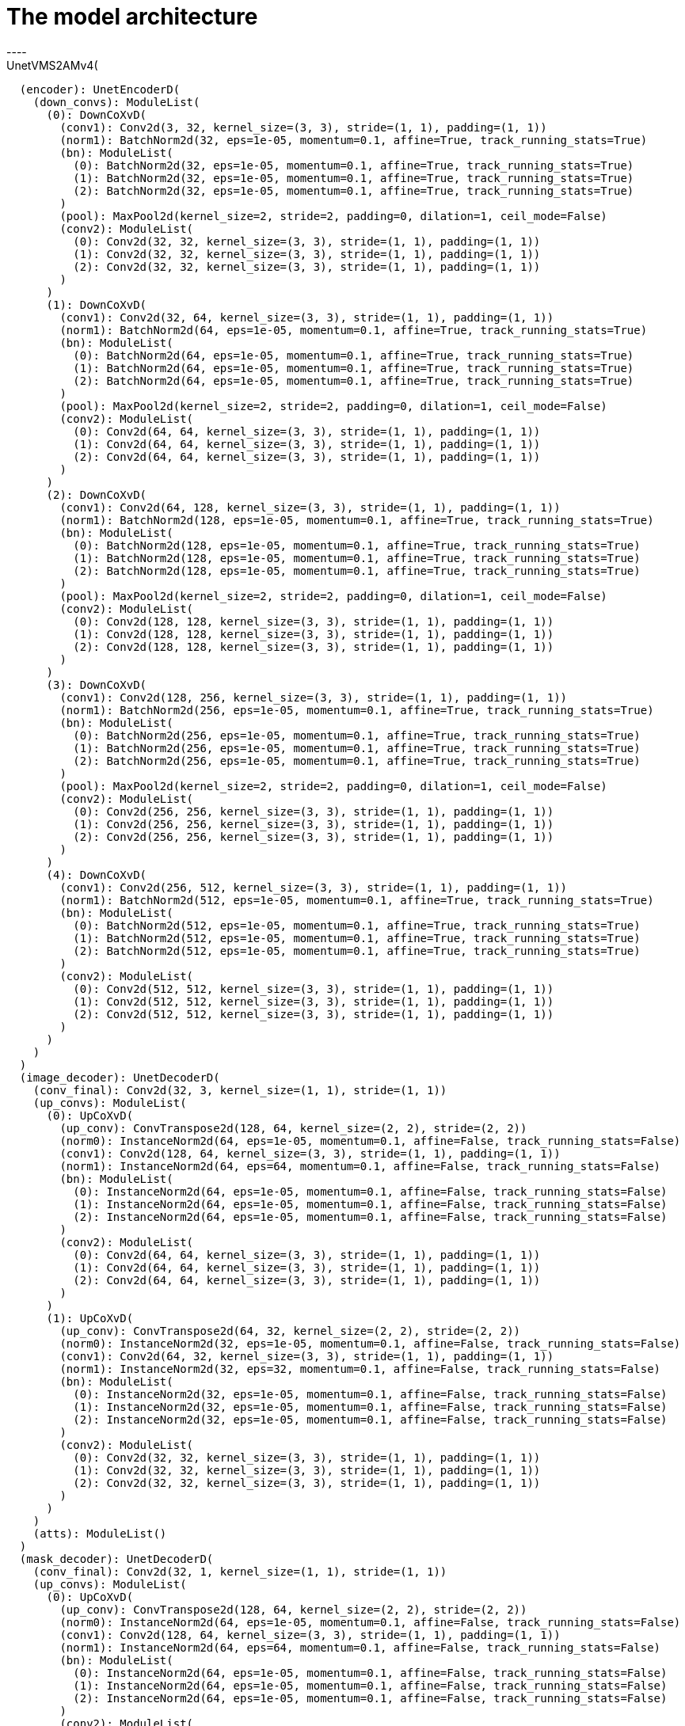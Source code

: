= The model architecture
----
UnetVMS2AMv4(
  (encoder): UnetEncoderD(
    (down_convs): ModuleList(
      (0): DownCoXvD(
        (conv1): Conv2d(3, 32, kernel_size=(3, 3), stride=(1, 1), padding=(1, 1))
        (norm1): BatchNorm2d(32, eps=1e-05, momentum=0.1, affine=True, track_running_stats=True)
        (bn): ModuleList(
          (0): BatchNorm2d(32, eps=1e-05, momentum=0.1, affine=True, track_running_stats=True)
          (1): BatchNorm2d(32, eps=1e-05, momentum=0.1, affine=True, track_running_stats=True)
          (2): BatchNorm2d(32, eps=1e-05, momentum=0.1, affine=True, track_running_stats=True)
        )
        (pool): MaxPool2d(kernel_size=2, stride=2, padding=0, dilation=1, ceil_mode=False)
        (conv2): ModuleList(
          (0): Conv2d(32, 32, kernel_size=(3, 3), stride=(1, 1), padding=(1, 1))
          (1): Conv2d(32, 32, kernel_size=(3, 3), stride=(1, 1), padding=(1, 1))
          (2): Conv2d(32, 32, kernel_size=(3, 3), stride=(1, 1), padding=(1, 1))
        )
      )
      (1): DownCoXvD(
        (conv1): Conv2d(32, 64, kernel_size=(3, 3), stride=(1, 1), padding=(1, 1))
        (norm1): BatchNorm2d(64, eps=1e-05, momentum=0.1, affine=True, track_running_stats=True)
        (bn): ModuleList(
          (0): BatchNorm2d(64, eps=1e-05, momentum=0.1, affine=True, track_running_stats=True)
          (1): BatchNorm2d(64, eps=1e-05, momentum=0.1, affine=True, track_running_stats=True)
          (2): BatchNorm2d(64, eps=1e-05, momentum=0.1, affine=True, track_running_stats=True)
        )
        (pool): MaxPool2d(kernel_size=2, stride=2, padding=0, dilation=1, ceil_mode=False)
        (conv2): ModuleList(
          (0): Conv2d(64, 64, kernel_size=(3, 3), stride=(1, 1), padding=(1, 1))
          (1): Conv2d(64, 64, kernel_size=(3, 3), stride=(1, 1), padding=(1, 1))
          (2): Conv2d(64, 64, kernel_size=(3, 3), stride=(1, 1), padding=(1, 1))
        )
      )
      (2): DownCoXvD(
        (conv1): Conv2d(64, 128, kernel_size=(3, 3), stride=(1, 1), padding=(1, 1))
        (norm1): BatchNorm2d(128, eps=1e-05, momentum=0.1, affine=True, track_running_stats=True)
        (bn): ModuleList(
          (0): BatchNorm2d(128, eps=1e-05, momentum=0.1, affine=True, track_running_stats=True)
          (1): BatchNorm2d(128, eps=1e-05, momentum=0.1, affine=True, track_running_stats=True)
          (2): BatchNorm2d(128, eps=1e-05, momentum=0.1, affine=True, track_running_stats=True)
        )
        (pool): MaxPool2d(kernel_size=2, stride=2, padding=0, dilation=1, ceil_mode=False)
        (conv2): ModuleList(
          (0): Conv2d(128, 128, kernel_size=(3, 3), stride=(1, 1), padding=(1, 1))
          (1): Conv2d(128, 128, kernel_size=(3, 3), stride=(1, 1), padding=(1, 1))
          (2): Conv2d(128, 128, kernel_size=(3, 3), stride=(1, 1), padding=(1, 1))
        )
      )
      (3): DownCoXvD(
        (conv1): Conv2d(128, 256, kernel_size=(3, 3), stride=(1, 1), padding=(1, 1))
        (norm1): BatchNorm2d(256, eps=1e-05, momentum=0.1, affine=True, track_running_stats=True)
        (bn): ModuleList(
          (0): BatchNorm2d(256, eps=1e-05, momentum=0.1, affine=True, track_running_stats=True)
          (1): BatchNorm2d(256, eps=1e-05, momentum=0.1, affine=True, track_running_stats=True)
          (2): BatchNorm2d(256, eps=1e-05, momentum=0.1, affine=True, track_running_stats=True)
        )
        (pool): MaxPool2d(kernel_size=2, stride=2, padding=0, dilation=1, ceil_mode=False)
        (conv2): ModuleList(
          (0): Conv2d(256, 256, kernel_size=(3, 3), stride=(1, 1), padding=(1, 1))
          (1): Conv2d(256, 256, kernel_size=(3, 3), stride=(1, 1), padding=(1, 1))
          (2): Conv2d(256, 256, kernel_size=(3, 3), stride=(1, 1), padding=(1, 1))
        )
      )
      (4): DownCoXvD(
        (conv1): Conv2d(256, 512, kernel_size=(3, 3), stride=(1, 1), padding=(1, 1))
        (norm1): BatchNorm2d(512, eps=1e-05, momentum=0.1, affine=True, track_running_stats=True)
        (bn): ModuleList(
          (0): BatchNorm2d(512, eps=1e-05, momentum=0.1, affine=True, track_running_stats=True)
          (1): BatchNorm2d(512, eps=1e-05, momentum=0.1, affine=True, track_running_stats=True)
          (2): BatchNorm2d(512, eps=1e-05, momentum=0.1, affine=True, track_running_stats=True)
        )
        (conv2): ModuleList(
          (0): Conv2d(512, 512, kernel_size=(3, 3), stride=(1, 1), padding=(1, 1))
          (1): Conv2d(512, 512, kernel_size=(3, 3), stride=(1, 1), padding=(1, 1))
          (2): Conv2d(512, 512, kernel_size=(3, 3), stride=(1, 1), padding=(1, 1))
        )
      )
    )
  )
  (image_decoder): UnetDecoderD(
    (conv_final): Conv2d(32, 3, kernel_size=(1, 1), stride=(1, 1))
    (up_convs): ModuleList(
      (0): UpCoXvD(
        (up_conv): ConvTranspose2d(128, 64, kernel_size=(2, 2), stride=(2, 2))
        (norm0): InstanceNorm2d(64, eps=1e-05, momentum=0.1, affine=False, track_running_stats=False)
        (conv1): Conv2d(128, 64, kernel_size=(3, 3), stride=(1, 1), padding=(1, 1))
        (norm1): InstanceNorm2d(64, eps=64, momentum=0.1, affine=False, track_running_stats=False)
        (bn): ModuleList(
          (0): InstanceNorm2d(64, eps=1e-05, momentum=0.1, affine=False, track_running_stats=False)
          (1): InstanceNorm2d(64, eps=1e-05, momentum=0.1, affine=False, track_running_stats=False)
          (2): InstanceNorm2d(64, eps=1e-05, momentum=0.1, affine=False, track_running_stats=False)
        )
        (conv2): ModuleList(
          (0): Conv2d(64, 64, kernel_size=(3, 3), stride=(1, 1), padding=(1, 1))
          (1): Conv2d(64, 64, kernel_size=(3, 3), stride=(1, 1), padding=(1, 1))
          (2): Conv2d(64, 64, kernel_size=(3, 3), stride=(1, 1), padding=(1, 1))
        )
      )
      (1): UpCoXvD(
        (up_conv): ConvTranspose2d(64, 32, kernel_size=(2, 2), stride=(2, 2))
        (norm0): InstanceNorm2d(32, eps=1e-05, momentum=0.1, affine=False, track_running_stats=False)
        (conv1): Conv2d(64, 32, kernel_size=(3, 3), stride=(1, 1), padding=(1, 1))
        (norm1): InstanceNorm2d(32, eps=32, momentum=0.1, affine=False, track_running_stats=False)
        (bn): ModuleList(
          (0): InstanceNorm2d(32, eps=1e-05, momentum=0.1, affine=False, track_running_stats=False)
          (1): InstanceNorm2d(32, eps=1e-05, momentum=0.1, affine=False, track_running_stats=False)
          (2): InstanceNorm2d(32, eps=1e-05, momentum=0.1, affine=False, track_running_stats=False)
        )
        (conv2): ModuleList(
          (0): Conv2d(32, 32, kernel_size=(3, 3), stride=(1, 1), padding=(1, 1))
          (1): Conv2d(32, 32, kernel_size=(3, 3), stride=(1, 1), padding=(1, 1))
          (2): Conv2d(32, 32, kernel_size=(3, 3), stride=(1, 1), padding=(1, 1))
        )
      )
    )
    (atts): ModuleList()
  )
  (mask_decoder): UnetDecoderD(
    (conv_final): Conv2d(32, 1, kernel_size=(1, 1), stride=(1, 1))
    (up_convs): ModuleList(
      (0): UpCoXvD(
        (up_conv): ConvTranspose2d(128, 64, kernel_size=(2, 2), stride=(2, 2))
        (norm0): InstanceNorm2d(64, eps=1e-05, momentum=0.1, affine=False, track_running_stats=False)
        (conv1): Conv2d(128, 64, kernel_size=(3, 3), stride=(1, 1), padding=(1, 1))
        (norm1): InstanceNorm2d(64, eps=64, momentum=0.1, affine=False, track_running_stats=False)
        (bn): ModuleList(
          (0): InstanceNorm2d(64, eps=1e-05, momentum=0.1, affine=False, track_running_stats=False)
          (1): InstanceNorm2d(64, eps=1e-05, momentum=0.1, affine=False, track_running_stats=False)
          (2): InstanceNorm2d(64, eps=1e-05, momentum=0.1, affine=False, track_running_stats=False)
        )
        (conv2): ModuleList(
          (0): Conv2d(64, 64, kernel_size=(3, 3), stride=(1, 1), padding=(1, 1))
          (1): Conv2d(64, 64, kernel_size=(3, 3), stride=(1, 1), padding=(1, 1))
          (2): Conv2d(64, 64, kernel_size=(3, 3), stride=(1, 1), padding=(1, 1))
        )
      )
      (1): UpCoXvD(
        (up_conv): ConvTranspose2d(64, 32, kernel_size=(2, 2), stride=(2, 2))
        (norm0): InstanceNorm2d(32, eps=1e-05, momentum=0.1, affine=False, track_running_stats=False)
        (conv1): Conv2d(64, 32, kernel_size=(3, 3), stride=(1, 1), padding=(1, 1))
        (norm1): InstanceNorm2d(32, eps=32, momentum=0.1, affine=False, track_running_stats=False)
        (bn): ModuleList(
          (0): InstanceNorm2d(32, eps=1e-05, momentum=0.1, affine=False, track_running_stats=False)
          (1): InstanceNorm2d(32, eps=1e-05, momentum=0.1, affine=False, track_running_stats=False)
          (2): InstanceNorm2d(32, eps=1e-05, momentum=0.1, affine=False, track_running_stats=False)
        )
        (conv2): ModuleList(
          (0): Conv2d(32, 32, kernel_size=(3, 3), stride=(1, 1), padding=(1, 1))
          (1): Conv2d(32, 32, kernel_size=(3, 3), stride=(1, 1), padding=(1, 1))
          (2): Conv2d(32, 32, kernel_size=(3, 3), stride=(1, 1), padding=(1, 1))
        )
      )
    )
    (atts): ModuleList()
  )
  (vm_decoder): UnetDecoderD(
    (conv_final): Conv2d(32, 3, kernel_size=(1, 1), stride=(1, 1))
    (up_convs): ModuleList(
      (0): UpCoXvD(
        (up_conv): ConvTranspose2d(128, 64, kernel_size=(2, 2), stride=(2, 2))
        (norm0): InstanceNorm2d(64, eps=1e-05, momentum=0.1, affine=False, track_running_stats=False)
        (conv1): Conv2d(128, 64, kernel_size=(3, 3), stride=(1, 1), padding=(1, 1))
        (norm1): InstanceNorm2d(64, eps=64, momentum=0.1, affine=False, track_running_stats=False)
        (bn): ModuleList(
          (0): InstanceNorm2d(64, eps=1e-05, momentum=0.1, affine=False, track_running_stats=False)
          (1): InstanceNorm2d(64, eps=1e-05, momentum=0.1, affine=False, track_running_stats=False)
          (2): InstanceNorm2d(64, eps=1e-05, momentum=0.1, affine=False, track_running_stats=False)
        )
        (conv2): ModuleList(
          (0): Conv2d(64, 64, kernel_size=(3, 3), stride=(1, 1), padding=(1, 1))
          (1): Conv2d(64, 64, kernel_size=(3, 3), stride=(1, 1), padding=(1, 1))
          (2): Conv2d(64, 64, kernel_size=(3, 3), stride=(1, 1), padding=(1, 1))
        )
      )
      (1): UpCoXvD(
        (up_conv): ConvTranspose2d(64, 32, kernel_size=(2, 2), stride=(2, 2))
        (norm0): InstanceNorm2d(32, eps=1e-05, momentum=0.1, affine=False, track_running_stats=False)
        (conv1): Conv2d(64, 32, kernel_size=(3, 3), stride=(1, 1), padding=(1, 1))
        (norm1): InstanceNorm2d(32, eps=32, momentum=0.1, affine=False, track_running_stats=False)
        (bn): ModuleList(
          (0): InstanceNorm2d(32, eps=1e-05, momentum=0.1, affine=False, track_running_stats=False)
          (1): InstanceNorm2d(32, eps=1e-05, momentum=0.1, affine=False, track_running_stats=False)
          (2): InstanceNorm2d(32, eps=1e-05, momentum=0.1, affine=False, track_running_stats=False)
        )
        (conv2): ModuleList(
          (0): Conv2d(32, 32, kernel_size=(3, 3), stride=(1, 1), padding=(1, 1))
          (1): Conv2d(32, 32, kernel_size=(3, 3), stride=(1, 1), padding=(1, 1))
          (2): Conv2d(32, 32, kernel_size=(3, 3), stride=(1, 1), padding=(1, 1))
        )
      )
    )
    (atts): ModuleList()
  )
  (shared_decoder): UnetDecoderDatt(
    (up_convs): ModuleList(
      (0): UpCoXvD(
        (up_conv): ConvTranspose2d(512, 256, kernel_size=(2, 2), stride=(2, 2))
        (norm0): BatchNorm2d(256, eps=1e-05, momentum=0.1, affine=True, track_running_stats=True)
        (conv1): Conv2d(512, 256, kernel_size=(3, 3), stride=(1, 1), padding=(1, 1))
        (norm1): BatchNorm2d(256, eps=256, momentum=0.1, affine=True, track_running_stats=True)
        (bn): ModuleList(
          (0): BatchNorm2d(256, eps=1e-05, momentum=0.1, affine=True, track_running_stats=True)
          (1): BatchNorm2d(256, eps=1e-05, momentum=0.1, affine=True, track_running_stats=True)
          (2): BatchNorm2d(256, eps=1e-05, momentum=0.1, affine=True, track_running_stats=True)
        )
        (conv2): ModuleList(
          (0): Conv2d(256, 256, kernel_size=(3, 3), stride=(1, 1), padding=(1, 1))
          (1): Conv2d(256, 256, kernel_size=(3, 3), stride=(1, 1), padding=(1, 1))
          (2): Conv2d(256, 256, kernel_size=(3, 3), stride=(1, 1), padding=(1, 1))
        )
      )
      (1): UpCoXvD(
        (up_conv): ConvTranspose2d(256, 128, kernel_size=(2, 2), stride=(2, 2))
        (norm0): BatchNorm2d(128, eps=1e-05, momentum=0.1, affine=True, track_running_stats=True)
        (conv1): Conv2d(256, 128, kernel_size=(3, 3), stride=(1, 1), padding=(1, 1))
        (norm1): BatchNorm2d(128, eps=128, momentum=0.1, affine=True, track_running_stats=True)
        (bn): ModuleList(
          (0): BatchNorm2d(128, eps=1e-05, momentum=0.1, affine=True, track_running_stats=True)
          (1): BatchNorm2d(128, eps=1e-05, momentum=0.1, affine=True, track_running_stats=True)
          (2): BatchNorm2d(128, eps=1e-05, momentum=0.1, affine=True, track_running_stats=True)
        )
        (conv2): ModuleList(
          (0): Conv2d(128, 128, kernel_size=(3, 3), stride=(1, 1), padding=(1, 1))
          (1): Conv2d(128, 128, kernel_size=(3, 3), stride=(1, 1), padding=(1, 1))
          (2): Conv2d(128, 128, kernel_size=(3, 3), stride=(1, 1), padding=(1, 1))
        )
      )
    )
    (im_atts): ModuleList(
      (0): SEBlock(
        (avg_pool): AdaptiveAvgPool2d(output_size=1)
        (fc): Sequential(
          (0): Linear(in_features=256, out_features=16, bias=True)
          (1): ReLU(inplace=True)
          (2): Linear(in_features=16, out_features=256, bias=True)
          (3): Sigmoid()
        )
      )
      (1): SEBlock(
        (avg_pool): AdaptiveAvgPool2d(output_size=1)
        (fc): Sequential(
          (0): Linear(in_features=128, out_features=8, bias=True)
          (1): ReLU(inplace=True)
          (2): Linear(in_features=8, out_features=128, bias=True)
          (3): Sigmoid()
        )
      )
    )
    (vm_atts): ModuleList(
      (0): SEBlock(
        (avg_pool): AdaptiveAvgPool2d(output_size=1)
        (fc): Sequential(
          (0): Linear(in_features=256, out_features=16, bias=True)
          (1): ReLU(inplace=True)
          (2): Linear(in_features=16, out_features=256, bias=True)
          (3): Sigmoid()
        )
      )
      (1): SEBlock(
        (avg_pool): AdaptiveAvgPool2d(output_size=1)
        (fc): Sequential(
          (0): Linear(in_features=128, out_features=8, bias=True)
          (1): ReLU(inplace=True)
          (2): Linear(in_features=8, out_features=128, bias=True)
          (3): Sigmoid()
        )
      )
    )
    (mask_atts): ModuleList(
      (0): SEBlock(
        (avg_pool): AdaptiveAvgPool2d(output_size=1)
        (fc): Sequential(
          (0): Linear(in_features=256, out_features=16, bias=True)
          (1): ReLU(inplace=True)
          (2): Linear(in_features=16, out_features=256, bias=True)
          (3): Sigmoid()
        )
      )
      (1): SEBlock(
        (avg_pool): AdaptiveAvgPool2d(output_size=1)
        (fc): Sequential(
          (0): Linear(in_features=128, out_features=8, bias=True)
          (1): ReLU(inplace=True)
          (2): Linear(in_features=8, out_features=128, bias=True)
          (3): Sigmoid()
        )
      )
    )
  )
  (s2am): VMSingleS2AM(
    (down1): ResDownNew(
      (model): DownCoXvD(
        (conv1): Conv2d(4, 32, kernel_size=(3, 3), stride=(1, 1), padding=(1, 1))
        (norm1): InstanceNorm2d(32, eps=1e-05, momentum=0.1, affine=False, track_running_stats=False)
        (bn): ModuleList(
          (0): InstanceNorm2d(32, eps=1e-05, momentum=0.1, affine=False, track_running_stats=False)
          (1): InstanceNorm2d(32, eps=1e-05, momentum=0.1, affine=False, track_running_stats=False)
          (2): InstanceNorm2d(32, eps=1e-05, momentum=0.1, affine=False, track_running_stats=False)
        )
        (pool): MaxPool2d(kernel_size=2, stride=2, padding=0, dilation=1, ceil_mode=False)
        (conv2): ModuleList(
          (0): Conv2d(32, 32, kernel_size=(3, 3), stride=(1, 1), padding=(1, 1))
          (1): Conv2d(32, 32, kernel_size=(3, 3), stride=(1, 1), padding=(1, 1))
          (2): Conv2d(32, 32, kernel_size=(3, 3), stride=(1, 1), padding=(1, 1))
        )
      )
    )
    (down2): ResDownNew(
      (model): DownCoXvD(
        (conv1): Conv2d(32, 64, kernel_size=(3, 3), stride=(1, 1), padding=(1, 1))
        (norm1): InstanceNorm2d(64, eps=1e-05, momentum=0.1, affine=False, track_running_stats=False)
        (bn): ModuleList(
          (0): InstanceNorm2d(64, eps=1e-05, momentum=0.1, affine=False, track_running_stats=False)
          (1): InstanceNorm2d(64, eps=1e-05, momentum=0.1, affine=False, track_running_stats=False)
          (2): InstanceNorm2d(64, eps=1e-05, momentum=0.1, affine=False, track_running_stats=False)
        )
        (pool): MaxPool2d(kernel_size=2, stride=2, padding=0, dilation=1, ceil_mode=False)
        (conv2): ModuleList(
          (0): Conv2d(64, 64, kernel_size=(3, 3), stride=(1, 1), padding=(1, 1))
          (1): Conv2d(64, 64, kernel_size=(3, 3), stride=(1, 1), padding=(1, 1))
          (2): Conv2d(64, 64, kernel_size=(3, 3), stride=(1, 1), padding=(1, 1))
        )
      )
    )
    (down3): ResDownNew(
      (model): DownCoXvD(
        (conv1): Conv2d(64, 128, kernel_size=(3, 3), stride=(1, 1), padding=(1, 1))
        (norm1): InstanceNorm2d(128, eps=1e-05, momentum=0.1, affine=False, track_running_stats=False)
        (bn): ModuleList(
          (0): InstanceNorm2d(128, eps=1e-05, momentum=0.1, affine=False, track_running_stats=False)
          (1): InstanceNorm2d(128, eps=1e-05, momentum=0.1, affine=False, track_running_stats=False)
          (2): InstanceNorm2d(128, eps=1e-05, momentum=0.1, affine=False, track_running_stats=False)
        )
        (pool): MaxPool2d(kernel_size=2, stride=2, padding=0, dilation=1, ceil_mode=False)
        (conv2): ModuleList(
          (0): Conv2d(128, 128, kernel_size=(3, 3), stride=(1, 1), padding=(1, 1))
          (1): Conv2d(128, 128, kernel_size=(3, 3), stride=(1, 1), padding=(1, 1))
          (2): Conv2d(128, 128, kernel_size=(3, 3), stride=(1, 1), padding=(1, 1))
        )
      )
    )
    (down4): ResDownNew(
      (model): DownCoXvD(
        (conv1): Conv2d(128, 256, kernel_size=(3, 3), stride=(1, 1), padding=(1, 1))
        (norm1): InstanceNorm2d(256, eps=1e-05, momentum=0.1, affine=False, track_running_stats=False)
        (bn): ModuleList(
          (0): InstanceNorm2d(256, eps=1e-05, momentum=0.1, affine=False, track_running_stats=False)
          (1): InstanceNorm2d(256, eps=1e-05, momentum=0.1, affine=False, track_running_stats=False)
          (2): InstanceNorm2d(256, eps=1e-05, momentum=0.1, affine=False, track_running_stats=False)
        )
        (pool): MaxPool2d(kernel_size=2, stride=2, padding=0, dilation=1, ceil_mode=False)
        (conv2): ModuleList(
          (0): Conv2d(256, 256, kernel_size=(3, 3), stride=(1, 1), padding=(1, 1))
          (1): Conv2d(256, 256, kernel_size=(3, 3), stride=(1, 1), padding=(1, 1))
          (2): Conv2d(256, 256, kernel_size=(3, 3), stride=(1, 1), padding=(1, 1))
        )
      )
    )
    (down5): ResDownNew(
      (model): DownCoXvD(
        (conv1): Conv2d(256, 512, kernel_size=(3, 3), stride=(1, 1), padding=(1, 1))
        (norm1): InstanceNorm2d(512, eps=1e-05, momentum=0.1, affine=False, track_running_stats=False)
        (bn): ModuleList(
          (0): InstanceNorm2d(512, eps=1e-05, momentum=0.1, affine=False, track_running_stats=False)
          (1): InstanceNorm2d(512, eps=1e-05, momentum=0.1, affine=False, track_running_stats=False)
          (2): InstanceNorm2d(512, eps=1e-05, momentum=0.1, affine=False, track_running_stats=False)
        )
        (conv2): ModuleList(
          (0): Conv2d(512, 512, kernel_size=(3, 3), stride=(1, 1), padding=(1, 1))
          (1): Conv2d(512, 512, kernel_size=(3, 3), stride=(1, 1), padding=(1, 1))
          (2): Conv2d(512, 512, kernel_size=(3, 3), stride=(1, 1), padding=(1, 1))
        )
      )
    )
    (up1): ResUpNew(
      (model): UpCoXvD(
        (up_conv): ConvTranspose2d(512, 256, kernel_size=(2, 2), stride=(2, 2))
        (norm0): InstanceNorm2d(256, eps=1e-05, momentum=0.1, affine=False, track_running_stats=False)
        (conv1): Conv2d(512, 256, kernel_size=(3, 3), stride=(1, 1), padding=(1, 1))
        (norm1): InstanceNorm2d(256, eps=256, momentum=0.1, affine=False, track_running_stats=False)
        (bn): ModuleList(
          (0): InstanceNorm2d(256, eps=1e-05, momentum=0.1, affine=False, track_running_stats=False)
          (1): InstanceNorm2d(256, eps=1e-05, momentum=0.1, affine=False, track_running_stats=False)
          (2): InstanceNorm2d(256, eps=1e-05, momentum=0.1, affine=False, track_running_stats=False)
        )
        (conv2): ModuleList(
          (0): Conv2d(256, 256, kernel_size=(3, 3), stride=(1, 1), padding=(1, 1))
          (1): Conv2d(256, 256, kernel_size=(3, 3), stride=(1, 1), padding=(1, 1))
          (2): Conv2d(256, 256, kernel_size=(3, 3), stride=(1, 1), padding=(1, 1))
        )
      )
    )
    (up2): ResUpNew(
      (model): UpCoXvD(
        (up_conv): ConvTranspose2d(256, 128, kernel_size=(2, 2), stride=(2, 2))
        (norm0): InstanceNorm2d(128, eps=1e-05, momentum=0.1, affine=False, track_running_stats=False)
        (conv1): Conv2d(256, 128, kernel_size=(3, 3), stride=(1, 1), padding=(1, 1))
        (norm1): InstanceNorm2d(128, eps=128, momentum=0.1, affine=False, track_running_stats=False)
        (bn): ModuleList(
          (0): InstanceNorm2d(128, eps=1e-05, momentum=0.1, affine=False, track_running_stats=False)
          (1): InstanceNorm2d(128, eps=1e-05, momentum=0.1, affine=False, track_running_stats=False)
          (2): InstanceNorm2d(128, eps=1e-05, momentum=0.1, affine=False, track_running_stats=False)
        )
        (conv2): ModuleList(
          (0): Conv2d(128, 128, kernel_size=(3, 3), stride=(1, 1), padding=(1, 1))
          (1): Conv2d(128, 128, kernel_size=(3, 3), stride=(1, 1), padding=(1, 1))
          (2): Conv2d(128, 128, kernel_size=(3, 3), stride=(1, 1), padding=(1, 1))
        )
      )
    )
    (s2am2): RASC(
      (connection): BasicLearningBlock(
        (rconv1): Conv2d(128, 256, kernel_size=(3, 3), stride=(1, 1), padding=(1, 1), bias=False)
        (rbn1): BatchNorm2d(256, eps=1e-05, momentum=0.1, affine=True, track_running_stats=True)
        (rconv2): Conv2d(256, 128, kernel_size=(3, 3), stride=(1, 1), padding=(1, 1), bias=False)
        (rbn2): BatchNorm2d(128, eps=1e-05, momentum=0.1, affine=True, track_running_stats=True)
      )
      (background_attention): GlobalAttentionModule(
        (avg_pool): AdaptiveAvgPool2d(output_size=1)
        (max_pool): AdaptiveMaxPool2d(output_size=1)
        (fc): Sequential(
          (0): Linear(in_features=256, out_features=8, bias=True)
          (1): ReLU(inplace=True)
          (2): Linear(in_features=8, out_features=128, bias=True)
          (3): Sigmoid()
        )
      )
      (mixed_attention): GlobalAttentionModule(
        (avg_pool): AdaptiveAvgPool2d(output_size=1)
        (max_pool): AdaptiveMaxPool2d(output_size=1)
        (fc): Sequential(
          (0): Linear(in_features=256, out_features=8, bias=True)
          (1): ReLU(inplace=True)
          (2): Linear(in_features=8, out_features=128, bias=True)
          (3): Sigmoid()
        )
      )
      (spliced_attention): GlobalAttentionModule(
        (avg_pool): AdaptiveAvgPool2d(output_size=1)
        (max_pool): AdaptiveMaxPool2d(output_size=1)
        (fc): Sequential(
          (0): Linear(in_features=256, out_features=8, bias=True)
          (1): ReLU(inplace=True)
          (2): Linear(in_features=8, out_features=128, bias=True)
          (3): Sigmoid()
        )
      )
      (gaussianMask): GaussianSmoothing()
    )
    (up3): ResUpNew(
      (model): UpCoXvD(
        (up_conv): ConvTranspose2d(128, 64, kernel_size=(2, 2), stride=(2, 2))
        (norm0): InstanceNorm2d(64, eps=1e-05, momentum=0.1, affine=False, track_running_stats=False)
        (conv1): Conv2d(128, 64, kernel_size=(3, 3), stride=(1, 1), padding=(1, 1))
        (norm1): InstanceNorm2d(64, eps=64, momentum=0.1, affine=False, track_running_stats=False)
        (bn): ModuleList(
          (0): InstanceNorm2d(64, eps=1e-05, momentum=0.1, affine=False, track_running_stats=False)
          (1): InstanceNorm2d(64, eps=1e-05, momentum=0.1, affine=False, track_running_stats=False)
          (2): InstanceNorm2d(64, eps=1e-05, momentum=0.1, affine=False, track_running_stats=False)
        )
        (conv2): ModuleList(
          (0): Conv2d(64, 64, kernel_size=(3, 3), stride=(1, 1), padding=(1, 1))
          (1): Conv2d(64, 64, kernel_size=(3, 3), stride=(1, 1), padding=(1, 1))
          (2): Conv2d(64, 64, kernel_size=(3, 3), stride=(1, 1), padding=(1, 1))
        )
      )
    )
    (s2am3): RASC(
      (connection): BasicLearningBlock(
        (rconv1): Conv2d(64, 128, kernel_size=(3, 3), stride=(1, 1), padding=(1, 1), bias=False)
        (rbn1): BatchNorm2d(128, eps=1e-05, momentum=0.1, affine=True, track_running_stats=True)
        (rconv2): Conv2d(128, 64, kernel_size=(3, 3), stride=(1, 1), padding=(1, 1), bias=False)
        (rbn2): BatchNorm2d(64, eps=1e-05, momentum=0.1, affine=True, track_running_stats=True)
      )
      (background_attention): GlobalAttentionModule(
        (avg_pool): AdaptiveAvgPool2d(output_size=1)
        (max_pool): AdaptiveMaxPool2d(output_size=1)
        (fc): Sequential(
          (0): Linear(in_features=128, out_features=4, bias=True)
          (1): ReLU(inplace=True)
          (2): Linear(in_features=4, out_features=64, bias=True)
          (3): Sigmoid()
        )
      )
      (mixed_attention): GlobalAttentionModule(
        (avg_pool): AdaptiveAvgPool2d(output_size=1)
        (max_pool): AdaptiveMaxPool2d(output_size=1)
        (fc): Sequential(
          (0): Linear(in_features=128, out_features=4, bias=True)
          (1): ReLU(inplace=True)
          (2): Linear(in_features=4, out_features=64, bias=True)
          (3): Sigmoid()
        )
      )
      (spliced_attention): GlobalAttentionModule(
        (avg_pool): AdaptiveAvgPool2d(output_size=1)
        (max_pool): AdaptiveMaxPool2d(output_size=1)
        (fc): Sequential(
          (0): Linear(in_features=128, out_features=4, bias=True)
          (1): ReLU(inplace=True)
          (2): Linear(in_features=4, out_features=64, bias=True)
          (3): Sigmoid()
        )
      )
      (gaussianMask): GaussianSmoothing()
    )
    (up4): ResUpNew(
      (model): UpCoXvD(
        (up_conv): ConvTranspose2d(64, 32, kernel_size=(2, 2), stride=(2, 2))
        (norm0): InstanceNorm2d(32, eps=1e-05, momentum=0.1, affine=False, track_running_stats=False)
        (conv1): Conv2d(64, 32, kernel_size=(3, 3), stride=(1, 1), padding=(1, 1))
        (norm1): InstanceNorm2d(32, eps=32, momentum=0.1, affine=False, track_running_stats=False)
        (bn): ModuleList(
          (0): InstanceNorm2d(32, eps=1e-05, momentum=0.1, affine=False, track_running_stats=False)
          (1): InstanceNorm2d(32, eps=1e-05, momentum=0.1, affine=False, track_running_stats=False)
          (2): InstanceNorm2d(32, eps=1e-05, momentum=0.1, affine=False, track_running_stats=False)
        )
        (conv2): ModuleList(
          (0): Conv2d(32, 32, kernel_size=(3, 3), stride=(1, 1), padding=(1, 1))
          (1): Conv2d(32, 32, kernel_size=(3, 3), stride=(1, 1), padding=(1, 1))
          (2): Conv2d(32, 32, kernel_size=(3, 3), stride=(1, 1), padding=(1, 1))
        )
      )
    )
    (s2am4): RASC(
      (connection): BasicLearningBlock(
        (rconv1): Conv2d(32, 64, kernel_size=(3, 3), stride=(1, 1), padding=(1, 1), bias=False)
        (rbn1): BatchNorm2d(64, eps=1e-05, momentum=0.1, affine=True, track_running_stats=True)
        (rconv2): Conv2d(64, 32, kernel_size=(3, 3), stride=(1, 1), padding=(1, 1), bias=False)
        (rbn2): BatchNorm2d(32, eps=1e-05, momentum=0.1, affine=True, track_running_stats=True)
      )
      (background_attention): GlobalAttentionModule(
        (avg_pool): AdaptiveAvgPool2d(output_size=1)
        (max_pool): AdaptiveMaxPool2d(output_size=1)
        (fc): Sequential(
          (0): Linear(in_features=64, out_features=2, bias=True)
          (1): ReLU(inplace=True)
          (2): Linear(in_features=2, out_features=32, bias=True)
          (3): Sigmoid()
        )
      )
      (mixed_attention): GlobalAttentionModule(
        (avg_pool): AdaptiveAvgPool2d(output_size=1)
        (max_pool): AdaptiveMaxPool2d(output_size=1)
        (fc): Sequential(
          (0): Linear(in_features=64, out_features=2, bias=True)
          (1): ReLU(inplace=True)
          (2): Linear(in_features=2, out_features=32, bias=True)
          (3): Sigmoid()
        )
      )
      (spliced_attention): GlobalAttentionModule(
        (avg_pool): AdaptiveAvgPool2d(output_size=1)
        (max_pool): AdaptiveMaxPool2d(output_size=1)
        (fc): Sequential(
          (0): Linear(in_features=64, out_features=2, bias=True)
          (1): ReLU(inplace=True)
          (2): Linear(in_features=2, out_features=32, bias=True)
          (3): Sigmoid()
        )
      )
      (gaussianMask): GaussianSmoothing()
    )
    (im): Conv2d(32, 3, kernel_size=(1, 1), stride=(1, 1))
  )
)
----
